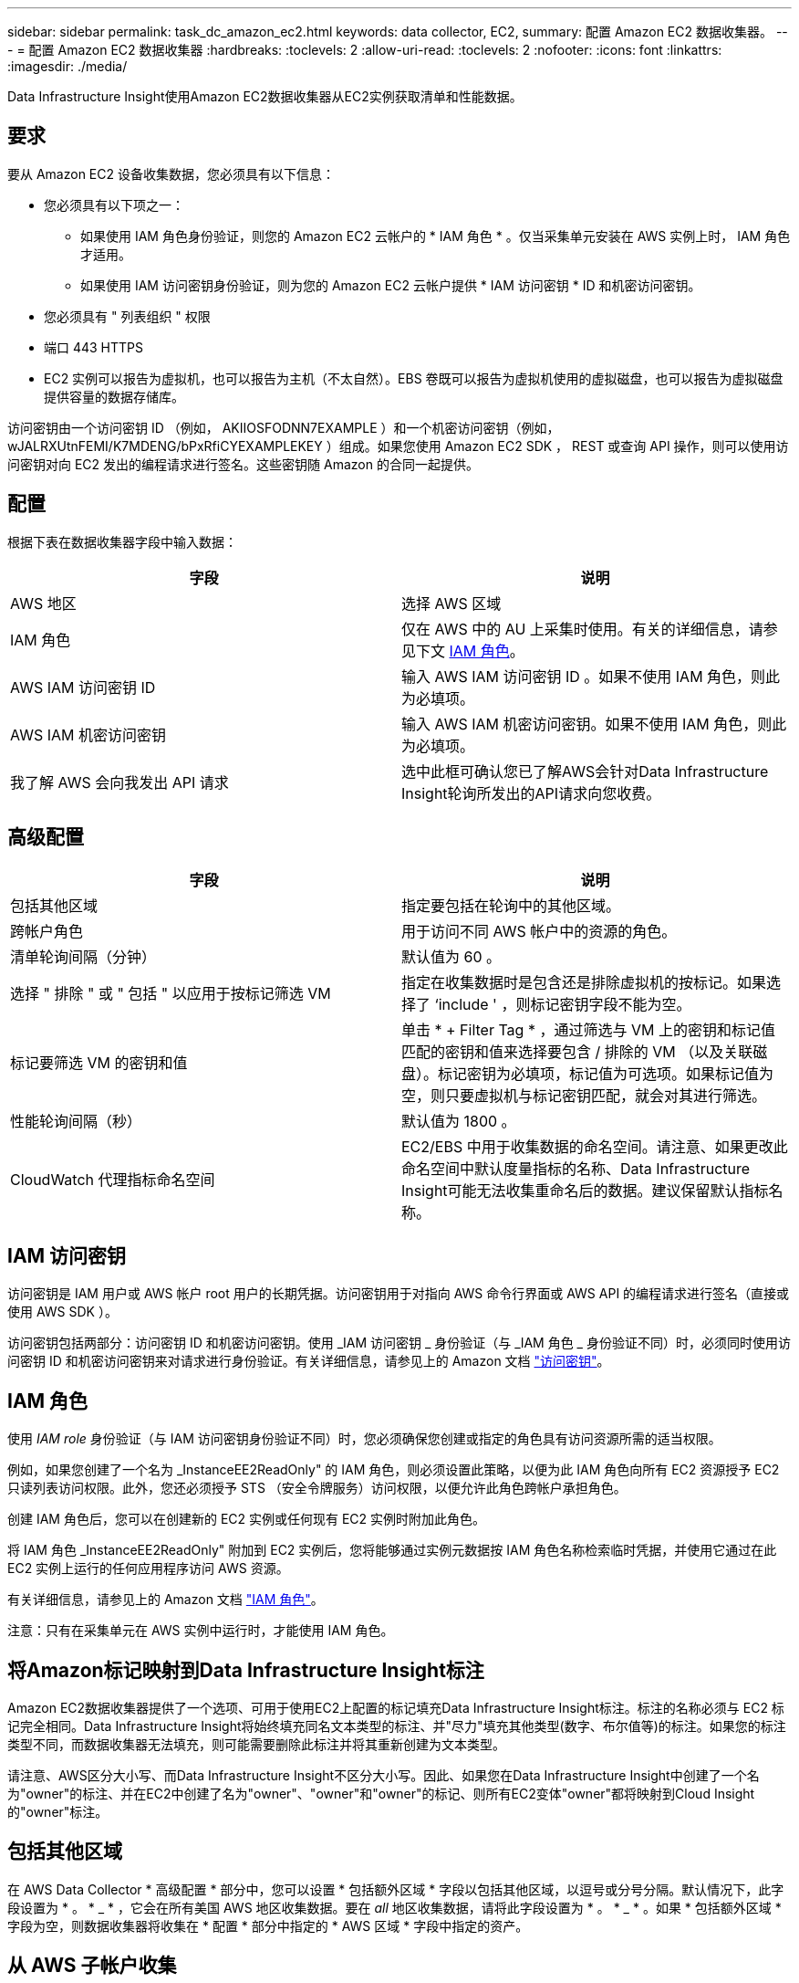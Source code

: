 ---
sidebar: sidebar 
permalink: task_dc_amazon_ec2.html 
keywords: data collector, EC2, 
summary: 配置 Amazon EC2 数据收集器。 
---
= 配置 Amazon EC2 数据收集器
:hardbreaks:
:toclevels: 2
:allow-uri-read: 
:toclevels: 2
:nofooter: 
:icons: font
:linkattrs: 
:imagesdir: ./media/


[role="lead"]
Data Infrastructure Insight使用Amazon EC2数据收集器从EC2实例获取清单和性能数据。



== 要求

要从 Amazon EC2 设备收集数据，您必须具有以下信息：

* 您必须具有以下项之一：
+
** 如果使用 IAM 角色身份验证，则您的 Amazon EC2 云帐户的 * IAM 角色 * 。仅当采集单元安装在 AWS 实例上时， IAM 角色才适用。
** 如果使用 IAM 访问密钥身份验证，则为您的 Amazon EC2 云帐户提供 * IAM 访问密钥 * ID 和机密访问密钥。


* 您必须具有 " 列表组织 " 权限
* 端口 443 HTTPS
* EC2 实例可以报告为虚拟机，也可以报告为主机（不太自然）。EBS 卷既可以报告为虚拟机使用的虚拟磁盘，也可以报告为虚拟磁盘提供容量的数据存储库。


访问密钥由一个访问密钥 ID （例如， AKIIOSFODNN7EXAMPLE ）和一个机密访问密钥（例如， wJALRXUtnFEMI/K7MDENG/bPxRfiCYEXAMPLEKEY ）组成。如果您使用 Amazon EC2 SDK ， REST 或查询 API 操作，则可以使用访问密钥对向 EC2 发出的编程请求进行签名。这些密钥随 Amazon 的合同一起提供。



== 配置

根据下表在数据收集器字段中输入数据：

[cols="2*"]
|===
| 字段 | 说明 


| AWS 地区 | 选择 AWS 区域 


| IAM 角色 | 仅在 AWS 中的 AU 上采集时使用。有关的详细信息，请参见下文 <<iam-role,IAM 角色>>。 


| AWS IAM 访问密钥 ID | 输入 AWS IAM 访问密钥 ID 。如果不使用 IAM 角色，则此为必填项。 


| AWS IAM 机密访问密钥 | 输入 AWS IAM 机密访问密钥。如果不使用 IAM 角色，则此为必填项。 


| 我了解 AWS 会向我发出 API 请求 | 选中此框可确认您已了解AWS会针对Data Infrastructure Insight轮询所发出的API请求向您收费。 
|===


== 高级配置

[cols="2*"]
|===
| 字段 | 说明 


| 包括其他区域 | 指定要包括在轮询中的其他区域。 


| 跨帐户角色 | 用于访问不同 AWS 帐户中的资源的角色。 


| 清单轮询间隔（分钟） | 默认值为 60 。 


| 选择 " 排除 " 或 " 包括 " 以应用于按标记筛选 VM | 指定在收集数据时是包含还是排除虚拟机的按标记。如果选择了 ‘include ' ，则标记密钥字段不能为空。 


| 标记要筛选 VM 的密钥和值 | 单击 * + Filter Tag * ，通过筛选与 VM 上的密钥和标记值匹配的密钥和值来选择要包含 / 排除的 VM （以及关联磁盘）。标记密钥为必填项，标记值为可选项。如果标记值为空，则只要虚拟机与标记密钥匹配，就会对其进行筛选。 


| 性能轮询间隔（秒） | 默认值为 1800 。 


| CloudWatch 代理指标命名空间 | EC2/EBS 中用于收集数据的命名空间。请注意、如果更改此命名空间中默认度量指标的名称、Data Infrastructure Insight可能无法收集重命名后的数据。建议保留默认指标名称。 
|===


== IAM 访问密钥

访问密钥是 IAM 用户或 AWS 帐户 root 用户的长期凭据。访问密钥用于对指向 AWS 命令行界面或 AWS API 的编程请求进行签名（直接或使用 AWS SDK ）。

访问密钥包括两部分：访问密钥 ID 和机密访问密钥。使用 _IAM 访问密钥 _ 身份验证（与 _IAM 角色 _ 身份验证不同）时，必须同时使用访问密钥 ID 和机密访问密钥来对请求进行身份验证。有关详细信息，请参见上的 Amazon 文档 link:https://docs.aws.amazon.com/IAM/latest/UserGuide/id_credentials_access-keys.html["访问密钥"]。



== IAM 角色

使用 _IAM role_ 身份验证（与 IAM 访问密钥身份验证不同）时，您必须确保您创建或指定的角色具有访问资源所需的适当权限。

例如，如果您创建了一个名为 _InstanceEE2ReadOnly" 的 IAM 角色，则必须设置此策略，以便为此 IAM 角色向所有 EC2 资源授予 EC2 只读列表访问权限。此外，您还必须授予 STS （安全令牌服务）访问权限，以便允许此角色跨帐户承担角色。

创建 IAM 角色后，您可以在创建新的 EC2 实例或任何现有 EC2 实例时附加此角色。

将 IAM 角色 _InstanceEE2ReadOnly" 附加到 EC2 实例后，您将能够通过实例元数据按 IAM 角色名称检索临时凭据，并使用它通过在此 EC2 实例上运行的任何应用程序访问 AWS 资源。

有关详细信息，请参见上的 Amazon 文档 link:https://docs.aws.amazon.com/IAM/latest/UserGuide/id_roles.html["IAM 角色"]。

注意：只有在采集单元在 AWS 实例中运行时，才能使用 IAM 角色。



== 将Amazon标记映射到Data Infrastructure Insight标注

Amazon EC2数据收集器提供了一个选项、可用于使用EC2上配置的标记填充Data Infrastructure Insight标注。标注的名称必须与 EC2 标记完全相同。Data Infrastructure Insight将始终填充同名文本类型的标注、并"尽力"填充其他类型(数字、布尔值等)的标注。如果您的标注类型不同，而数据收集器无法填充，则可能需要删除此标注并将其重新创建为文本类型。

请注意、AWS区分大小写、而Data Infrastructure Insight不区分大小写。因此、如果您在Data Infrastructure Insight中创建了一个名为"owner"的标注、并在EC2中创建了名为"owner"、"owner"和"owner"的标记、则所有EC2变体"owner"都将映射到Cloud Insight的"owner"标注。



== 包括其他区域

在 AWS Data Collector * 高级配置 * 部分中，您可以设置 * 包括额外区域 * 字段以包括其他区域，以逗号或分号分隔。默认情况下，此字段设置为 * 。 * _ * ，它会在所有美国 AWS 地区收集数据。要在 _all_ 地区收集数据，请将此字段设置为 * 。 * _ * 。如果 * 包括额外区域 * 字段为空，则数据收集器将收集在 * 配置 * 部分中指定的 * AWS 区域 * 字段中指定的资产。



== 从 AWS 子帐户收集

Data Infrastructure Insight支持在一个AWS数据收集器中收集AWS的子帐户。此收集的配置在 AWS 环境中执行：

* 您必须将每个子帐户配置为具有一个 AWS 角色，此角色允许主帐户 ID 从子帐户访问 EC2 详细信息。
* 每个子帐户都必须将角色名称配置为相同的字符串。
* 在Data Infrastructure Insight AWS Data Collector *高级配置*部分的*交叉帐户角色*字段中输入此角色名称字符串。
* 安装收集器的帐户需要具有_Delegate access administrator_ Privileges。link:https://docs.aws.amazon.com/accounts/latest/reference/using-orgs-delegated-admin.html["AWS 文档"]有关详细信息、请参见。


最佳实践：强烈建议将 AWS 预定义的 _AmazonEC2ReadOnlyAccess_ 策略分配给 EC2 主帐户。此外，在数据源中配置的用户应至少分配预定义的 _AWSOrganizationsReadOnlyAccess_ 策略，以便查询 AWS 。

有关配置您的环境以允许Data Infrastructure Insight从AWS子帐户收集数据的信息、请参见以下内容：

link:https://docs.aws.amazon.com/IAM/latest/UserGuide/tutorial_cross-account-with-roles.html["教程：使用 IAM 角色跨 AWS 帐户委派访问"]

link:https://docs.aws.amazon.com/IAM/latest/UserGuide/id_roles_common-scenarios_aws-accounts.html["AWS 设置：在您拥有的另一个 AWS 帐户中提供对 IAM 用户的访问权限"]

link:https://docs.aws.amazon.com/IAM/latest/UserGuide/id_roles_create_for-user.html["创建角色以将权限委派给 IAM 用户"]



== 故障排除

可从中找到此数据收集器上的追加信息 link:concept_requesting_support.html["支持"] 页面或中的 link:reference_data_collector_support_matrix.html["数据收集器支持列表"]。
